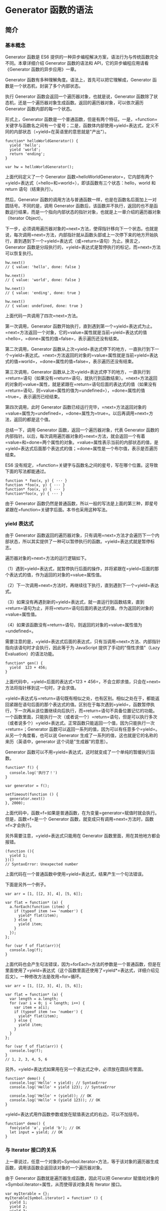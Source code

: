 * Generator 函数的语法
  :PROPERTIES:
  :CUSTOM_ID: generator-函数的语法
  :END:

** 简介
   :PROPERTIES:
   :CUSTOM_ID: 简介
   :END:

*** 基本概念
    :PROPERTIES:
    :CUSTOM_ID: 基本概念
    :END:

Generator 函数是 ES6
提供的一种异步编程解决方案，语法行为与传统函数完全不同。本章详细介绍
Generator 函数的语法和 API，它的异步编程应用请看《Generator
函数的异步应用》一章。

Generator 函数有多种理解角度。语法上，首先可以把它理解成，Generator
函数是一个状态机，封装了多个内部状态。

执行 Generator 函数会返回一个遍历器对象，也就是说，Generator
函数除了状态机，还是一个遍历器对象生成函数。返回的遍历器对象，可以依次遍历
Generator 函数内部的每一个状态。

形式上，Generator
函数是一个普通函数，但是有两个特征。一是，=function=关键字与函数名之间有一个星号；二是，函数体内部使用=yield=表达式，定义不同的内部状态（=yield=在英语里的意思就是"产出"）。

#+BEGIN_EXAMPLE
    function* helloWorldGenerator() {
      yield 'hello';
      yield 'world';
      return 'ending';
    }

    var hw = helloWorldGenerator();
#+END_EXAMPLE

上面代码定义了一个 Generator
函数=helloWorldGenerator=，它内部有两个=yield=表达式（=hello=和=world=），即该函数有三个状态：hello，world
和 return 语句（结束执行）。

然后，Generator
函数的调用方法与普通函数一样，也是在函数名后面加上一对圆括号。不同的是，调用
Generator
函数后，该函数并不执行，返回的也不是函数运行结果，而是一个指向内部状态的指针对象，也就是上一章介绍的遍历器对象（Iterator
Object）。

下一步，必须调用遍历器对象的=next=方法，使得指针移向下一个状态。也就是说，每次调用=next=方法，内部指针就从函数头部或上一次停下来的地方开始执行，直到遇到下一个=yield=表达式（或=return=语句）为止。换言之，Generator
函数是分段执行的，=yield=表达式是暂停执行的标记，而=next=方法可以恢复执行。

#+BEGIN_EXAMPLE
    hw.next()
    // { value: 'hello', done: false }

    hw.next()
    // { value: 'world', done: false }

    hw.next()
    // { value: 'ending', done: true }

    hw.next()
    // { value: undefined, done: true }
#+END_EXAMPLE

上面代码一共调用了四次=next=方法。

第一次调用，Generator
函数开始执行，直到遇到第一个=yield=表达式为止。=next=方法返回一个对象，它的=value=属性就是当前=yield=表达式的值=hello=，=done=属性的值=false=，表示遍历还没有结束。

第二次调用，Generator
函数从上次=yield=表达式停下的地方，一直执行到下一个=yield=表达式。=next=方法返回的对象的=value=属性就是当前=yield=表达式的值=world=，=done=属性的值=false=，表示遍历还没有结束。

第三次调用，Generator
函数从上次=yield=表达式停下的地方，一直执行到=return=语句（如果没有=return=语句，就执行到函数结束）。=next=方法返回的对象的=value=属性，就是紧跟在=return=语句后面的表达式的值（如果没有=return=语句，则=value=属性的值为=undefined=），=done=属性的值=true=，表示遍历已经结束。

第四次调用，此时 Generator
函数已经运行完毕，=next=方法返回对象的=value=属性为=undefined=，=done=属性为=true=。以后再调用=next=方法，返回的都是这个值。

总结一下，调用 Generator 函数，返回一个遍历器对象，代表 Generator
函数的内部指针。以后，每次调用遍历器对象的=next=方法，就会返回一个有着=value=和=done=两个属性的对象。=value=属性表示当前的内部状态的值，是=yield=表达式后面那个表达式的值；=done=属性是一个布尔值，表示是否遍历结束。

ES6
没有规定，=function=关键字与函数名之间的星号，写在哪个位置。这导致下面的写法都能通过。

#+BEGIN_EXAMPLE
    function * foo(x, y) { ··· }
    function *foo(x, y) { ··· }
    function* foo(x, y) { ··· }
    function*foo(x, y) { ··· }
#+END_EXAMPLE

由于 Generator
函数仍然是普通函数，所以一般的写法是上面的第三种，即星号紧跟在=function=关键字后面。本书也采用这种写法。

*** yield 表达式
    :PROPERTIES:
    :CUSTOM_ID: yield-表达式
    :END:

由于 Generator
函数返回的遍历器对象，只有调用=next=方法才会遍历下一个内部状态，所以其实提供了一种可以暂停执行的函数。=yield=表达式就是暂停标志。

遍历器对象的=next=方法的运行逻辑如下。

（1）遇到=yield=表达式，就暂停执行后面的操作，并将紧跟在=yield=后面的那个表达式的值，作为返回的对象的=value=属性值。

（2）下一次调用=next=方法时，再继续往下执行，直到遇到下一个=yield=表达式。

（3）如果没有再遇到新的=yield=表达式，就一直运行到函数结束，直到=return=语句为止，并将=return=语句后面的表达式的值，作为返回的对象的=value=属性值。

（4）如果该函数没有=return=语句，则返回的对象的=value=属性值为=undefined=。

需要注意的是，=yield=表达式后面的表达式，只有当调用=next=方法、内部指针指向该语句时才会执行，因此等于为
JavaScript 提供了手动的"惰性求值"（Lazy Evaluation）的语法功能。

#+BEGIN_EXAMPLE
    function* gen() {
      yield  123 + 456;
    }
#+END_EXAMPLE

上面代码中，=yield=后面的表达式=123 + 456=，不会立即求值，只会在=next=方法将指针移到这一句时，才会求值。

=yield=表达式与=return=语句既有相似之处，也有区别。相似之处在于，都能返回紧跟在语句后面的那个表达式的值。区别在于每次遇到=yield=，函数暂停执行，下一次再从该位置继续向后执行，而=return=语句不具备位置记忆的功能。一个函数里面，只能执行一次（或者说一个）=return=语句，但是可以执行多次（或者说多个）=yield=表达式。正常函数只能返回一个值，因为只能执行一次=return=；Generator
函数可以返回一系列的值，因为可以有任意多个=yield=。从另一个角度看，也可以说
Generator 生成了一系列的值，这也就是它的名称的来历（英语中，generator
这个词是"生成器"的意思）。

Generator
函数可以不用=yield=表达式，这时就变成了一个单纯的暂缓执行函数。

#+BEGIN_EXAMPLE
    function* f() {
      console.log('执行了！')
    }

    var generator = f();

    setTimeout(function () {
      generator.next()
    }, 2000);
#+END_EXAMPLE

上面代码中，函数=f=如果是普通函数，在为变量=generator=赋值时就会执行。但是，函数=f=是一个
Generator 函数，就变成只有调用=next=方法时，函数=f=才会执行。

另外需要注意，=yield=表达式只能用在 Generator
函数里面，用在其他地方都会报错。

#+BEGIN_EXAMPLE
    (function (){
      yield 1;
    })()
    // SyntaxError: Unexpected number
#+END_EXAMPLE

上面代码在一个普通函数中使用=yield=表达式，结果产生一个句法错误。

下面是另外一个例子。

#+BEGIN_EXAMPLE
    var arr = [1, [[2, 3], 4], [5, 6]];

    var flat = function* (a) {
      a.forEach(function (item) {
        if (typeof item !== 'number') {
          yield* flat(item);
        } else {
          yield item;
        }
      });
    };

    for (var f of flat(arr)){
      console.log(f);
    }
#+END_EXAMPLE

上面代码也会产生句法错误，因为=forEach=方法的参数是一个普通函数，但是在里面使用了=yield=表达式（这个函数里面还使用了=yield*=表达式，详细介绍见后文）。一种修改方法是改用=for=循环。

#+BEGIN_EXAMPLE
    var arr = [1, [[2, 3], 4], [5, 6]];

    var flat = function* (a) {
      var length = a.length;
      for (var i = 0; i < length; i++) {
        var item = a[i];
        if (typeof item !== 'number') {
          yield* flat(item);
        } else {
          yield item;
        }
      }
    };

    for (var f of flat(arr)) {
      console.log(f);
    }
    // 1, 2, 3, 4, 5, 6
#+END_EXAMPLE

另外，=yield=表达式如果用在另一个表达式之中，必须放在圆括号里面。

#+BEGIN_EXAMPLE
    function* demo() {
      console.log('Hello' + yield); // SyntaxError
      console.log('Hello' + yield 123); // SyntaxError

      console.log('Hello' + (yield)); // OK
      console.log('Hello' + (yield 123)); // OK
    }
#+END_EXAMPLE

=yield=表达式用作函数参数或放在赋值表达式的右边，可以不加括号。

#+BEGIN_EXAMPLE
    function* demo() {
      foo(yield 'a', yield 'b'); // OK
      let input = yield; // OK
    }
#+END_EXAMPLE

*** 与 Iterator 接口的关系
    :PROPERTIES:
    :CUSTOM_ID: 与-iterator-接口的关系
    :END:

上一章说过，任意一个对象的=Symbol.iterator=方法，等于该对象的遍历器生成函数，调用该函数会返回该对象的一个遍历器对象。

由于 Generator 函数就是遍历器生成函数，因此可以把 Generator
赋值给对象的=Symbol.iterator=属性，从而使得该对象具有 Iterator 接口。

#+BEGIN_EXAMPLE
    var myIterable = {};
    myIterable[Symbol.iterator] = function* () {
      yield 1;
      yield 2;
      yield 3;
    };

    [...myIterable] // [1, 2, 3]
#+END_EXAMPLE

上面代码中，Generator
函数赋值给=Symbol.iterator=属性，从而使得=myIterable=对象具有了 Iterator
接口，可以被=...=运算符遍历了。

Generator
函数执行后，返回一个遍历器对象。该对象本身也具有=Symbol.iterator=属性，执行后返回自身。

#+BEGIN_EXAMPLE
    function* gen(){
      // some code
    }

    var g = gen();

    g[Symbol.iterator]() === g
    // true
#+END_EXAMPLE

上面代码中，=gen=是一个 Generator
函数，调用它会生成一个遍历器对象=g=。它的=Symbol.iterator=属性，也是一个遍历器对象生成函数，执行后返回它自己。

** next 方法的参数
   :PROPERTIES:
   :CUSTOM_ID: next-方法的参数
   :END:

=yield=表达式本身没有返回值，或者说总是返回=undefined=。=next=方法可以带一个参数，该参数就会被当作上一个=yield=表达式的返回值。

#+BEGIN_EXAMPLE
    function* f() {
      for(var i = 0; true; i++) {
        var reset = yield i;
        if(reset) { i = -1; }
      }
    }

    var g = f();

    g.next() // { value: 0, done: false }
    g.next() // { value: 1, done: false }
    g.next(true) // { value: 0, done: false }
#+END_EXAMPLE

上面代码先定义了一个可以无限运行的 Generator
函数=f=，如果=next=方法没有参数，每次运行到=yield=表达式，变量=reset=的值总是=undefined=。当=next=方法带一个参数=true=时，变量=reset=就被重置为这个参数（即=true=），因此=i=会等于=-1=，下一轮循环就会从=-1=开始递增。

这个功能有很重要的语法意义。Generator
函数从暂停状态到恢复运行，它的上下文状态（context）是不变的。通过=next=方法的参数，就有办法在
Generator 函数开始运行之后，继续向函数体内部注入值。也就是说，可以在
Generator
函数运行的不同阶段，从外部向内部注入不同的值，从而调整函数行为。

再看一个例子。

#+BEGIN_EXAMPLE
    function* foo(x) {
      var y = 2 * (yield (x + 1));
      var z = yield (y / 3);
      return (x + y + z);
    }

    var a = foo(5);
    a.next() // Object{value:6, done:false}
    a.next() // Object{value:NaN, done:false}
    a.next() // Object{value:NaN, done:true}

    var b = foo(5);
    b.next() // { value:6, done:false }
    b.next(12) // { value:8, done:false }
    b.next(13) // { value:42, done:true }
#+END_EXAMPLE

上面代码中，第二次运行=next=方法的时候不带参数，导致 y
的值等于=2 * undefined=（即=NaN=），除以 3
以后还是=NaN=，因此返回对象的=value=属性也等于=NaN=。第三次运行=Next=方法的时候不带参数，所以=z=等于=undefined=，返回对象的=value=属性等于=5 + NaN + undefined=，即=NaN=。

如果向=next=方法提供参数，返回结果就完全不一样了。上面代码第一次调用=b=的=next=方法时，返回=x+1=的值=6=；第二次调用=next=方法，将上一次=yield=表达式的值设为=12=，因此=y=等于=24=，返回=y / 3=的值=8=；第三次调用=next=方法，将上一次=yield=表达式的值设为=13=，因此=z=等于=13=，这时=x=等于=5=，=y=等于=24=，所以=return=语句的值等于=42=。

注意，由于=next=方法的参数表示上一个=yield=表达式的返回值，所以在第一次使用=next=方法时，传递参数是无效的。V8
引擎直接忽略第一次使用=next=方法时的参数，只有从第二次使用=next=方法开始，参数才是有效的。从语义上讲，第一个=next=方法用来启动遍历器对象，所以不用带有参数。

再看一个通过=next=方法的参数，向 Generator 函数内部输入值的例子。

#+BEGIN_EXAMPLE
    function* dataConsumer() {
      console.log('Started');
      console.log(`1. ${yield}`);
      console.log(`2. ${yield}`);
      return 'result';
    }

    let genObj = dataConsumer();
    genObj.next();
    // Started
    genObj.next('a')
    // 1. a
    genObj.next('b')
    // 2. b
#+END_EXAMPLE

上面代码是一个很直观的例子，每次通过=next=方法向 Generator
函数输入值，然后打印出来。

如果想要第一次调用=next=方法时，就能够输入值，可以在 Generator
函数外面再包一层。

#+BEGIN_EXAMPLE
    function wrapper(generatorFunction) {
      return function (...args) {
        let generatorObject = generatorFunction(...args);
        generatorObject.next();
        return generatorObject;
      };
    }

    const wrapped = wrapper(function* () {
      console.log(`First input: ${yield}`);
      return 'DONE';
    });

    wrapped().next('hello!')
    // First input: hello!
#+END_EXAMPLE

上面代码中，Generator
函数如果不用=wrapper=先包一层，是无法第一次调用=next=方法，就输入参数的。

** for...of 循环
   :PROPERTIES:
   :CUSTOM_ID: forof-循环
   :END:

=for...of=循环可以自动遍历 Generator
函数运行时生成的=Iterator=对象，且此时不再需要调用=next=方法。

#+BEGIN_EXAMPLE
    function* foo() {
      yield 1;
      yield 2;
      yield 3;
      yield 4;
      yield 5;
      return 6;
    }

    for (let v of foo()) {
      console.log(v);
    }
    // 1 2 3 4 5
#+END_EXAMPLE

上面代码使用=for...of=循环，依次显示 5
个=yield=表达式的值。这里需要注意，一旦=next=方法的返回对象的=done=属性为=true=，=for...of=循环就会中止，且不包含该返回对象，所以上面代码的=return=语句返回的=6=，不包括在=for...of=循环之中。

下面是一个利用 Generator 函数和=for...of=循环，实现斐波那契数列的例子。

#+BEGIN_EXAMPLE
    function* fibonacci() {
      let [prev, curr] = [0, 1];
      for (;;) {
        yield curr;
        [prev, curr] = [curr, prev + curr];
      }
    }

    for (let n of fibonacci()) {
      if (n > 1000) break;
      console.log(n);
    }
#+END_EXAMPLE

从上面代码可见，使用=for...of=语句时不需要使用=next=方法。

利用=for...of=循环，可以写出遍历任意对象（object）的方法。原生的
JavaScript 对象没有遍历接口，无法使用=for...of=循环，通过 Generator
函数为它加上这个接口，就可以用了。

#+BEGIN_EXAMPLE
    function* objectEntries(obj) {
      let propKeys = Reflect.ownKeys(obj);

      for (let propKey of propKeys) {
        yield [propKey, obj[propKey]];
      }
    }

    let jane = { first: 'Jane', last: 'Doe' };

    for (let [key, value] of objectEntries(jane)) {
      console.log(`${key}: ${value}`);
    }
    // first: Jane
    // last: Doe
#+END_EXAMPLE

上面代码中，对象=jane=原生不具备 Iterator
接口，无法用=for...of=遍历。这时，我们通过 Generator
函数=objectEntries=为它加上遍历器接口，就可以用=for...of=遍历了。加上遍历器接口的另一种写法是，将
Generator 函数加到对象的=Symbol.iterator=属性上面。

#+BEGIN_EXAMPLE
    function* objectEntries() {
      let propKeys = Object.keys(this);

      for (let propKey of propKeys) {
        yield [propKey, this[propKey]];
      }
    }

    let jane = { first: 'Jane', last: 'Doe' };

    jane[Symbol.iterator] = objectEntries;

    for (let [key, value] of jane) {
      console.log(`${key}: ${value}`);
    }
    // first: Jane
    // last: Doe
#+END_EXAMPLE

除了=for...of=循环以外，扩展运算符（=...=）、解构赋值和=Array.from=方法内部调用的，都是遍历器接口。这意味着，它们都可以将
Generator 函数返回的 Iterator 对象，作为参数。

#+BEGIN_EXAMPLE
    function* numbers () {
      yield 1
      yield 2
      return 3
      yield 4
    }

    // 扩展运算符
    [...numbers()] // [1, 2]

    // Array.from 方法
    Array.from(numbers()) // [1, 2]

    // 解构赋值
    let [x, y] = numbers();
    x // 1
    y // 2

    // for...of 循环
    for (let n of numbers()) {
      console.log(n)
    }
    // 1
    // 2
#+END_EXAMPLE

** Generator.prototype.throw()
   :PROPERTIES:
   :CUSTOM_ID: generator.prototype.throw
   :END:

Generator
函数返回的遍历器对象，都有一个=throw=方法，可以在函数体外抛出错误，然后在
Generator 函数体内捕获。

#+BEGIN_EXAMPLE
    var g = function* () {
      try {
        yield;
      } catch (e) {
        console.log('内部捕获', e);
      }
    };

    var i = g();
    i.next();

    try {
      i.throw('a');
      i.throw('b');
    } catch (e) {
      console.log('外部捕获', e);
    }
    // 内部捕获 a
    // 外部捕获 b
#+END_EXAMPLE

上面代码中，遍历器对象=i=连续抛出两个错误。第一个错误被 Generator
函数体内的=catch=语句捕获。=i=第二次抛出错误，由于 Generator
函数内部的=catch=语句已经执行过了，不会再捕捉到这个错误了，所以这个错误就被抛出了
Generator 函数体，被函数体外的=catch=语句捕获。

=throw=方法可以接受一个参数，该参数会被=catch=语句接收，建议抛出=Error=对象的实例。

#+BEGIN_EXAMPLE
    var g = function* () {
      try {
        yield;
      } catch (e) {
        console.log(e);
      }
    };

    var i = g();
    i.next();
    i.throw(new Error('出错了！'));
    // Error: 出错了！(…)
#+END_EXAMPLE

注意，不要混淆遍历器对象的=throw=方法和全局的=throw=命令。上面代码的错误，是用遍历器对象的=throw=方法抛出的，而不是用=throw=命令抛出的。后者只能被函数体外的=catch=语句捕获。

#+BEGIN_EXAMPLE
    var g = function* () {
      while (true) {
        try {
          yield;
        } catch (e) {
          if (e != 'a') throw e;
          console.log('内部捕获', e);
        }
      }
    };

    var i = g();
    i.next();

    try {
      throw new Error('a');
      throw new Error('b');
    } catch (e) {
      console.log('外部捕获', e);
    }
    // 外部捕获 [Error: a]
#+END_EXAMPLE

上面代码之所以只捕获了=a=，是因为函数体外的=catch=语句块，捕获了抛出的=a=错误以后，就不会再继续=try=代码块里面剩余的语句了。

如果 Generator
函数内部没有部署=try...catch=代码块，那么=throw=方法抛出的错误，将被外部=try...catch=代码块捕获。

#+BEGIN_EXAMPLE
    var g = function* () {
      while (true) {
        yield;
        console.log('内部捕获', e);
      }
    };

    var i = g();
    i.next();

    try {
      i.throw('a');
      i.throw('b');
    } catch (e) {
      console.log('外部捕获', e);
    }
    // 外部捕获 a
#+END_EXAMPLE

上面代码中，Generator
函数=g=内部没有部署=try...catch=代码块，所以抛出的错误直接被外部=catch=代码块捕获。

如果 Generator
函数内部和外部，都没有部署=try...catch=代码块，那么程序将报错，直接中断执行。

#+BEGIN_EXAMPLE
    var gen = function* gen(){
      yield console.log('hello');
      yield console.log('world');
    }

    var g = gen();
    g.next();
    g.throw();
    // hello
    // Uncaught undefined
#+END_EXAMPLE

上面代码中，=g.throw=抛出错误以后，没有任何=try...catch=代码块可以捕获这个错误，导致程序报错，中断执行。

=throw=方法抛出的错误要被内部捕获，前提是必须至少执行过一次=next=方法。

#+BEGIN_EXAMPLE
    function* gen() {
      try {
        yield 1;
      } catch (e) {
        console.log('内部捕获');
      }
    }

    var g = gen();
    g.throw(1);
    // Uncaught 1
#+END_EXAMPLE

上面代码中，=g.throw(1)=执行时，=next=方法一次都没有执行过。这时，抛出的错误不会被内部捕获，而是直接在外部抛出，导致程序出错。这种行为其实很好理解，因为第一次执行=next=方法，等同于启动执行
Generator 函数的内部代码，否则 Generator
函数还没有开始执行，这时=throw=方法抛错只可能抛出在函数外部。

=throw=方法被捕获以后，会附带执行下一条=yield=表达式。也就是说，会附带执行一次=next=方法。

#+BEGIN_EXAMPLE
    var gen = function* gen(){
      try {
        yield console.log('a');
      } catch (e) {
        // ...
      }
      yield console.log('b');
      yield console.log('c');
    }

    var g = gen();
    g.next() // a
    g.throw() // b
    g.next() // c
#+END_EXAMPLE

上面代码中，=g.throw=方法被捕获以后，自动执行了一次=next=方法，所以会打印=b=。另外，也可以看到，只要
Generator
函数内部部署了=try...catch=代码块，那么遍历器的=throw=方法抛出的错误，不影响下一次遍历。

另外，=throw=命令与=g.throw=方法是无关的，两者互不影响。

#+BEGIN_EXAMPLE
    var gen = function* gen(){
      yield console.log('hello');
      yield console.log('world');
    }

    var g = gen();
    g.next();

    try {
      throw new Error();
    } catch (e) {
      g.next();
    }
    // hello
    // world
#+END_EXAMPLE

上面代码中，=throw=命令抛出的错误不会影响到遍历器的状态，所以两次执行=next=方法，都进行了正确的操作。

这种函数体内捕获错误的机制，大大方便了对错误的处理。多个=yield=表达式，可以只用一个=try...catch=代码块来捕获错误。如果使用回调函数的写法，想要捕获多个错误，就不得不为每个函数内部写一个错误处理语句，现在只在
Generator 函数内部写一次=catch=语句就可以了。

Generator 函数体外抛出的错误，可以在函数体内捕获；反过来，Generator
函数体内抛出的错误，也可以被函数体外的=catch=捕获。

#+BEGIN_EXAMPLE
    function* foo() {
      var x = yield 3;
      var y = x.toUpperCase();
      yield y;
    }

    var it = foo();

    it.next(); // { value:3, done:false }

    try {
      it.next(42);
    } catch (err) {
      console.log(err);
    }
#+END_EXAMPLE

上面代码中，第二个=next=方法向函数体内传入一个参数
42，数值是没有=toUpperCase=方法的，所以会抛出一个 TypeError
错误，被函数体外的=catch=捕获。

一旦 Generator
执行过程中抛出错误，且没有被内部捕获，就不会再执行下去了。如果此后还调用=next=方法，将返回一个=value=属性等于=undefined=、=done=属性等于=true=的对象，即
JavaScript 引擎认为这个 Generator 已经运行结束了。

#+BEGIN_EXAMPLE
    function* g() {
      yield 1;
      console.log('throwing an exception');
      throw new Error('generator broke!');
      yield 2;
      yield 3;
    }

    function log(generator) {
      var v;
      console.log('starting generator');
      try {
        v = generator.next();
        console.log('第一次运行next方法', v);
      } catch (err) {
        console.log('捕捉错误', v);
      }
      try {
        v = generator.next();
        console.log('第二次运行next方法', v);
      } catch (err) {
        console.log('捕捉错误', v);
      }
      try {
        v = generator.next();
        console.log('第三次运行next方法', v);
      } catch (err) {
        console.log('捕捉错误', v);
      }
      console.log('caller done');
    }

    log(g());
    // starting generator
    // 第一次运行next方法 { value: 1, done: false }
    // throwing an exception
    // 捕捉错误 { value: 1, done: false }
    // 第三次运行next方法 { value: undefined, done: true }
    // caller done
#+END_EXAMPLE

上面代码一共三次运行=next=方法，第二次运行的时候会抛出错误，然后第三次运行的时候，Generator
函数就已经结束了，不再执行下去了。

** Generator.prototype.return()
   :PROPERTIES:
   :CUSTOM_ID: generator.prototype.return
   :END:

Generator
函数返回的遍历器对象，还有一个=return()=方法，可以返回给定的值，并且终结遍历
Generator 函数。

#+BEGIN_EXAMPLE
    function* gen() {
      yield 1;
      yield 2;
      yield 3;
    }

    var g = gen();

    g.next()        // { value: 1, done: false }
    g.return('foo') // { value: "foo", done: true }
    g.next()        // { value: undefined, done: true }
#+END_EXAMPLE

上面代码中，遍历器对象=g=调用=return()=方法后，返回值的=value=属性就是=return()=方法的参数=foo=。并且，Generator
函数的遍历就终止了，返回值的=done=属性为=true=，以后再调用=next()=方法，=done=属性总是返回=true=。

如果=return()=方法调用时，不提供参数，则返回值的=value=属性为=undefined=。

#+BEGIN_EXAMPLE
    function* gen() {
      yield 1;
      yield 2;
      yield 3;
    }

    var g = gen();

    g.next() // { value: 1, done: false }
    g.return() // { value: undefined, done: true }
#+END_EXAMPLE

如果 Generator
函数内部有=try...finally=代码块，且正在执行=try=代码块，那么=return()=方法会导致立刻进入=finally=代码块，执行完以后，整个函数才会结束。

#+BEGIN_EXAMPLE
    function* numbers () {
      yield 1;
      try {
        yield 2;
        yield 3;
      } finally {
        yield 4;
        yield 5;
      }
      yield 6;
    }
    var g = numbers();
    g.next() // { value: 1, done: false }
    g.next() // { value: 2, done: false }
    g.return(7) // { value: 4, done: false }
    g.next() // { value: 5, done: false }
    g.next() // { value: 7, done: true }
#+END_EXAMPLE

上面代码中，调用=return()=方法后，就开始执行=finally=代码块，不执行=try=里面剩下的代码了，然后等到=finally=代码块执行完，再返回=return()=方法指定的返回值。

** next()、throw()、return() 的共同点
   :PROPERTIES:
   :CUSTOM_ID: nextthrowreturn-的共同点
   :END:

=next()=、=throw()=、=return()=这三个方法本质上是同一件事，可以放在一起理解。它们的作用都是让
Generator 函数恢复执行，并且使用不同的语句替换=yield=表达式。

=next()=是将=yield=表达式替换成一个值。

#+BEGIN_EXAMPLE
    const g = function* (x, y) {
      let result = yield x + y;
      return result;
    };

    const gen = g(1, 2);
    gen.next(); // Object {value: 3, done: false}

    gen.next(1); // Object {value: 1, done: true}
    // 相当于将 let result = yield x + y
    // 替换成 let result = 1;
#+END_EXAMPLE

上面代码中，第二个=next(1)=方法就相当于将=yield=表达式替换成一个值=1=。如果=next=方法没有参数，就相当于替换成=undefined=。

=throw()=是将=yield=表达式替换成一个=throw=语句。

#+BEGIN_EXAMPLE
    gen.throw(new Error('出错了')); // Uncaught Error: 出错了
    // 相当于将 let result = yield x + y
    // 替换成 let result = throw(new Error('出错了'));
#+END_EXAMPLE

=return()=是将=yield=表达式替换成一个=return=语句。

#+BEGIN_EXAMPLE
    gen.return(2); // Object {value: 2, done: true}
    // 相当于将 let result = yield x + y
    // 替换成 let result = return 2;
#+END_EXAMPLE

** yield* 表达式
   :PROPERTIES:
   :CUSTOM_ID: yield-表达式-1
   :END:

如果在 Generator 函数内部，调用另一个 Generator
函数。需要在前者的函数体内部，自己手动完成遍历。

#+BEGIN_EXAMPLE
    function* foo() {
      yield 'a';
      yield 'b';
    }

    function* bar() {
      yield 'x';
      // 手动遍历 foo()
      for (let i of foo()) {
        console.log(i);
      }
      yield 'y';
    }

    for (let v of bar()){
      console.log(v);
    }
    // x
    // a
    // b
    // y
#+END_EXAMPLE

上面代码中，=foo=和=bar=都是 Generator
函数，在=bar=里面调用=foo=，就需要手动遍历=foo=。如果有多个 Generator
函数嵌套，写起来就非常麻烦。

ES6 提供了=yield*=表达式，作为解决办法，用来在一个 Generator
函数里面执行另一个 Generator 函数。

#+BEGIN_EXAMPLE
    function* bar() {
      yield 'x';
      yield* foo();
      yield 'y';
    }

    // 等同于
    function* bar() {
      yield 'x';
      yield 'a';
      yield 'b';
      yield 'y';
    }

    // 等同于
    function* bar() {
      yield 'x';
      for (let v of foo()) {
        yield v;
      }
      yield 'y';
    }

    for (let v of bar()){
      console.log(v);
    }
    // "x"
    // "a"
    // "b"
    // "y"
#+END_EXAMPLE

再来看一个对比的例子。

#+BEGIN_EXAMPLE
    function* inner() {
      yield 'hello!';
    }

    function* outer1() {
      yield 'open';
      yield inner();
      yield 'close';
    }

    var gen = outer1()
    gen.next().value // "open"
    gen.next().value // 返回一个遍历器对象
    gen.next().value // "close"

    function* outer2() {
      yield 'open'
      yield* inner()
      yield 'close'
    }

    var gen = outer2()
    gen.next().value // "open"
    gen.next().value // "hello!"
    gen.next().value // "close"
#+END_EXAMPLE

上面例子中，=outer2=使用了=yield*=，=outer1=没使用。结果就是，=outer1=返回一个遍历器对象，=outer2=返回该遍历器对象的内部值。

从语法角度看，如果=yield=表达式后面跟的是一个遍历器对象，需要在=yield=表达式后面加上星号，表明它返回的是一个遍历器对象。这被称为=yield*=表达式。

#+BEGIN_EXAMPLE
    let delegatedIterator = (function* () {
      yield 'Hello!';
      yield 'Bye!';
    }());

    let delegatingIterator = (function* () {
      yield 'Greetings!';
      yield* delegatedIterator;
      yield 'Ok, bye.';
    }());

    for(let value of delegatingIterator) {
      console.log(value);
    }
    // "Greetings!
    // "Hello!"
    // "Bye!"
    // "Ok, bye."
#+END_EXAMPLE

上面代码中，=delegatingIterator=是代理者，=delegatedIterator=是被代理者。由于=yield* delegatedIterator=语句得到的值，是一个遍历器，所以要用星号表示。运行结果就是使用一个遍历器，遍历了多个
Generator 函数，有递归的效果。

=yield*=后面的 Generator 函数（没有=return=语句时），等同于在 Generator
函数内部，部署一个=for...of=循环。

#+BEGIN_EXAMPLE
    function* concat(iter1, iter2) {
      yield* iter1;
      yield* iter2;
    }

    // 等同于

    function* concat(iter1, iter2) {
      for (var value of iter1) {
        yield value;
      }
      for (var value of iter2) {
        yield value;
      }
    }
#+END_EXAMPLE

上面代码说明，=yield*=后面的 Generator
函数（没有=return=语句时），不过是=for...of=的一种简写形式，完全可以用后者替代前者。反之，在有=return=语句时，则需要用=var value = yield* iterator=的形式获取=return=语句的值。

如果=yield*=后面跟着一个数组，由于数组原生支持遍历器，因此就会遍历数组成员。

#+BEGIN_EXAMPLE
    function* gen(){
      yield* ["a", "b", "c"];
    }

    gen().next() // { value:"a", done:false }
#+END_EXAMPLE

上面代码中，=yield=命令后面如果不加星号，返回的是整个数组，加了星号就表示返回的是数组的遍历器对象。

实际上，任何数据结构只要有 Iterator 接口，就可以被=yield*=遍历。

#+BEGIN_EXAMPLE
    let read = (function* () {
      yield 'hello';
      yield* 'hello';
    })();

    read.next().value // "hello"
    read.next().value // "h"
#+END_EXAMPLE

上面代码中，=yield=表达式返回整个字符串，=yield*=语句返回单个字符。因为字符串具有
Iterator 接口，所以被=yield*=遍历。

如果被代理的 Generator 函数有=return=语句，那么就可以向代理它的
Generator 函数返回数据。

#+BEGIN_EXAMPLE
    function* foo() {
      yield 2;
      yield 3;
      return "foo";
    }

    function* bar() {
      yield 1;
      var v = yield* foo();
      console.log("v: " + v);
      yield 4;
    }

    var it = bar();

    it.next()
    // {value: 1, done: false}
    it.next()
    // {value: 2, done: false}
    it.next()
    // {value: 3, done: false}
    it.next();
    // "v: foo"
    // {value: 4, done: false}
    it.next()
    // {value: undefined, done: true}
#+END_EXAMPLE

上面代码在第四次调用=next=方法的时候，屏幕上会有输出，这是因为函数=foo=的=return=语句，向函数=bar=提供了返回值。

再看一个例子。

#+BEGIN_EXAMPLE
    function* genFuncWithReturn() {
      yield 'a';
      yield 'b';
      return 'The result';
    }
    function* logReturned(genObj) {
      let result = yield* genObj;
      console.log(result);
    }

    [...logReturned(genFuncWithReturn())]
    // The result
    // 值为 [ 'a', 'b' ]
#+END_EXAMPLE

上面代码中，存在两次遍历。第一次是扩展运算符遍历函数=logReturned=返回的遍历器对象，第二次是=yield*=语句遍历函数=genFuncWithReturn=返回的遍历器对象。这两次遍历的效果是叠加的，最终表现为扩展运算符遍历函数=genFuncWithReturn=返回的遍历器对象。所以，最后的数据表达式得到的值等于=[ 'a', 'b' ]=。但是，函数=genFuncWithReturn=的=return=语句的返回值=The result=，会返回给函数=logReturned=内部的=result=变量，因此会有终端输出。

=yield*=命令可以很方便地取出嵌套数组的所有成员。

#+BEGIN_EXAMPLE
    function* iterTree(tree) {
      if (Array.isArray(tree)) {
        for(let i=0; i < tree.length; i++) {
          yield* iterTree(tree[i]);
        }
      } else {
        yield tree;
      }
    }

    const tree = [ 'a', ['b', 'c'], ['d', 'e'] ];

    for(let x of iterTree(tree)) {
      console.log(x);
    }
    // a
    // b
    // c
    // d
    // e
#+END_EXAMPLE

由于扩展运算符=...=默认调用 Iterator
接口，所以上面这个函数也可以用于嵌套数组的平铺。

#+BEGIN_EXAMPLE
    [...iterTree(tree)] // ["a", "b", "c", "d", "e"]
#+END_EXAMPLE

下面是一个稍微复杂的例子，使用=yield*=语句遍历完全二叉树。

#+BEGIN_EXAMPLE
    // 下面是二叉树的构造函数，
    // 三个参数分别是左树、当前节点和右树
    function Tree(left, label, right) {
      this.left = left;
      this.label = label;
      this.right = right;
    }

    // 下面是中序（inorder）遍历函数。
    // 由于返回的是一个遍历器，所以要用generator函数。
    // 函数体内采用递归算法，所以左树和右树要用yield*遍历
    function* inorder(t) {
      if (t) {
        yield* inorder(t.left);
        yield t.label;
        yield* inorder(t.right);
      }
    }

    // 下面生成二叉树
    function make(array) {
      // 判断是否为叶节点
      if (array.length == 1) return new Tree(null, array[0], null);
      return new Tree(make(array[0]), array[1], make(array[2]));
    }
    let tree = make([[['a'], 'b', ['c']], 'd', [['e'], 'f', ['g']]]);

    // 遍历二叉树
    var result = [];
    for (let node of inorder(tree)) {
      result.push(node);
    }

    result
    // ['a', 'b', 'c', 'd', 'e', 'f', 'g']
#+END_EXAMPLE

** 作为对象属性的 Generator 函数
   :PROPERTIES:
   :CUSTOM_ID: 作为对象属性的-generator-函数
   :END:

如果一个对象的属性是 Generator 函数，可以简写成下面的形式。

#+BEGIN_EXAMPLE
    let obj = {
      * myGeneratorMethod() {
        ···
      }
    };
#+END_EXAMPLE

上面代码中，=myGeneratorMethod=属性前面有一个星号，表示这个属性是一个
Generator 函数。

它的完整形式如下，与上面的写法是等价的。

#+BEGIN_EXAMPLE
    let obj = {
      myGeneratorMethod: function* () {
        // ···
      }
    };
#+END_EXAMPLE

** Generator 函数的=this=
   :PROPERTIES:
   :CUSTOM_ID: generator-函数的this
   :END:

Generator 函数总是返回一个遍历器，ES6 规定这个遍历器是 Generator
函数的实例，也继承了 Generator 函数的=prototype=对象上的方法。

#+BEGIN_EXAMPLE
    function* g() {}

    g.prototype.hello = function () {
      return 'hi!';
    };

    let obj = g();

    obj instanceof g // true
    obj.hello() // 'hi!'
#+END_EXAMPLE

上面代码表明，Generator
函数=g=返回的遍历器=obj=，是=g=的实例，而且继承了=g.prototype=。但是，如果把=g=当作普通的构造函数，并不会生效，因为=g=返回的总是遍历器对象，而不是=this=对象。

#+BEGIN_EXAMPLE
    function* g() {
      this.a = 11;
    }

    let obj = g();
    obj.next();
    obj.a // undefined
#+END_EXAMPLE

上面代码中，Generator
函数=g=在=this=对象上面添加了一个属性=a=，但是=obj=对象拿不到这个属性。

Generator 函数也不能跟=new=命令一起用，会报错。

#+BEGIN_EXAMPLE
    function* F() {
      yield this.x = 2;
      yield this.y = 3;
    }

    new F()
    // TypeError: F is not a constructor
#+END_EXAMPLE

上面代码中，=new=命令跟构造函数=F=一起使用，结果报错，因为=F=不是构造函数。

那么，有没有办法让 Generator
函数返回一个正常的对象实例，既可以用=next=方法，又可以获得正常的=this=？

下面是一个变通方法。首先，生成一个空对象，使用=call=方法绑定 Generator
函数内部的=this=。这样，构造函数调用以后，这个空对象就是 Generator
函数的实例对象了。

#+BEGIN_EXAMPLE
    function* F() {
      this.a = 1;
      yield this.b = 2;
      yield this.c = 3;
    }
    var obj = {};
    var f = F.call(obj);

    f.next();  // Object {value: 2, done: false}
    f.next();  // Object {value: 3, done: false}
    f.next();  // Object {value: undefined, done: true}

    obj.a // 1
    obj.b // 2
    obj.c // 3
#+END_EXAMPLE

上面代码中，首先是=F=内部的=this=对象绑定=obj=对象，然后调用它，返回一个
Iterator
对象。这个对象执行三次=next=方法（因为=F=内部有两个=yield=表达式），完成
F
内部所有代码的运行。这时，所有内部属性都绑定在=obj=对象上了，因此=obj=对象也就成了=F=的实例。

上面代码中，执行的是遍历器对象=f=，但是生成的对象实例是=obj=，有没有办法将这两个对象统一呢？

一个办法就是将=obj=换成=F.prototype=。

#+BEGIN_EXAMPLE
    function* F() {
      this.a = 1;
      yield this.b = 2;
      yield this.c = 3;
    }
    var f = F.call(F.prototype);

    f.next();  // Object {value: 2, done: false}
    f.next();  // Object {value: 3, done: false}
    f.next();  // Object {value: undefined, done: true}

    f.a // 1
    f.b // 2
    f.c // 3
#+END_EXAMPLE

再将=F=改成构造函数，就可以对它执行=new=命令了。

#+BEGIN_EXAMPLE
    function* gen() {
      this.a = 1;
      yield this.b = 2;
      yield this.c = 3;
    }

    function F() {
      return gen.call(gen.prototype);
    }

    var f = new F();

    f.next();  // Object {value: 2, done: false}
    f.next();  // Object {value: 3, done: false}
    f.next();  // Object {value: undefined, done: true}

    f.a // 1
    f.b // 2
    f.c // 3
#+END_EXAMPLE

** 含义
   :PROPERTIES:
   :CUSTOM_ID: 含义
   :END:

*** Generator 与状态机
    :PROPERTIES:
    :CUSTOM_ID: generator-与状态机
    :END:

Generator
是实现状态机的最佳结构。比如，下面的=clock=函数就是一个状态机。

#+BEGIN_EXAMPLE
    var ticking = true;
    var clock = function() {
      if (ticking)
        console.log('Tick!');
      else
        console.log('Tock!');
      ticking = !ticking;
    }
#+END_EXAMPLE

上面代码的=clock=函数一共有两种状态（=Tick=和=Tock=），每运行一次，就改变一次状态。这个函数如果用
Generator 实现，就是下面这样。

#+BEGIN_EXAMPLE
    var clock = function* () {
      while (true) {
        console.log('Tick!');
        yield;
        console.log('Tock!');
        yield;
      }
    };
#+END_EXAMPLE

上面的 Generator 实现与 ES5
实现对比，可以看到少了用来保存状态的外部变量=ticking=，这样就更简洁，更安全（状态不会被非法篡改）、更符合函数式编程的思想，在写法上也更优雅。Generator
之所以可以不用外部变量保存状态，是因为它本身就包含了一个状态信息，即目前是否处于暂停态。

*** Generator 与协程
    :PROPERTIES:
    :CUSTOM_ID: generator-与协程
    :END:

协程（coroutine）是一种程序运行的方式，可以理解成"协作的线程"或"协作的函数"。协程既可以用单线程实现，也可以用多线程实现。前者是一种特殊的子例程，后者是一种特殊的线程。

*（1）协程与子例程的差异*

传统的"子例程"（subroutine）采用堆栈式"后进先出"的执行方式，只有当调用的子函数完全执行完毕，才会结束执行父函数。协程与其不同，多个线程（单线程情况下，即多个函数）可以并行执行，但是只有一个线程（或函数）处于正在运行的状态，其他线程（或函数）都处于暂停态（suspended），线程（或函数）之间可以交换执行权。也就是说，一个线程（或函数）执行到一半，可以暂停执行，将执行权交给另一个线程（或函数），等到稍后收回执行权的时候，再恢复执行。这种可以并行执行、交换执行权的线程（或函数），就称为协程。

从实现上看，在内存中，子例程只使用一个栈（stack），而协程是同时存在多个栈，但只有一个栈是在运行状态，也就是说，协程是以多占用内存为代价，实现多任务的并行。

*（2）协程与普通线程的差异*

不难看出，协程适合用于多任务运行的环境。在这个意义上，它与普通的线程很相似，都有自己的执行上下文、可以分享全局变量。它们的不同之处在于，同一时间可以有多个线程处于运行状态，但是运行的协程只能有一个，其他协程都处于暂停状态。此外，普通的线程是抢先式的，到底哪个线程优先得到资源，必须由运行环境决定，但是协程是合作式的，执行权由协程自己分配。

由于 JavaScript
是单线程语言，只能保持一个调用栈。引入协程以后，每个任务可以保持自己的调用栈。这样做的最大好处，就是抛出错误的时候，可以找到原始的调用栈。不至于像异步操作的回调函数那样，一旦出错，原始的调用栈早就结束。

Generator 函数是 ES6 对协程的实现，但属于不完全实现。Generator
函数被称为"半协程"（semi-coroutine），意思是只有 Generator
函数的调用者，才能将程序的执行权还给 Generator
函数。如果是完全执行的协程，任何函数都可以让暂停的协程继续执行。

如果将 Generator 函数当作协程，完全可以将多个需要互相协作的任务写成
Generator 函数，它们之间使用=yield=表达式交换控制权。

*** Generator 与上下文
    :PROPERTIES:
    :CUSTOM_ID: generator-与上下文
    :END:

JavaScript
代码运行时，会产生一个全局的上下文环境（context，又称运行环境），包含了当前所有的变量和对象。然后，执行函数（或块级代码）的时候，又会在当前上下文环境的上层，产生一个函数运行的上下文，变成当前（active）的上下文，由此形成一个上下文环境的堆栈（context
stack）。

这个堆栈是"后进先出"的数据结构，最后产生的上下文环境首先执行完成，退出堆栈，然后再执行完成它下层的上下文，直至所有代码执行完成，堆栈清空。

Generator
函数不是这样，它执行产生的上下文环境，一旦遇到=yield=命令，就会暂时退出堆栈，但是并不消失，里面的所有变量和对象会冻结在当前状态。等到对它执行=next=命令时，这个上下文环境又会重新加入调用栈，冻结的变量和对象恢复执行。

#+BEGIN_EXAMPLE
    function* gen() {
      yield 1;
      return 2;
    }

    let g = gen();

    console.log(
      g.next().value,
      g.next().value,
    );
#+END_EXAMPLE

上面代码中，第一次执行=g.next()=时，Generator
函数=gen=的上下文会加入堆栈，即开始运行=gen=内部的代码。等遇到=yield 1=时，=gen=上下文退出堆栈，内部状态冻结。第二次执行=g.next()=时，=gen=上下文重新加入堆栈，变成当前的上下文，重新恢复执行。

** 应用
   :PROPERTIES:
   :CUSTOM_ID: 应用
   :END:

Generator 可以暂停函数执行，返回任意表达式的值。这种特点使得 Generator
有多种应用场景。

*** （1）异步操作的同步化表达
    :PROPERTIES:
    :CUSTOM_ID: 异步操作的同步化表达
    :END:

Generator
函数的暂停执行的效果，意味着可以把异步操作写在=yield=表达式里面，等到调用=next=方法时再往后执行。这实际上等同于不需要写回调函数了，因为异步操作的后续操作可以放在=yield=表达式下面，反正要等到调用=next=方法时再执行。所以，Generator
函数的一个重要实际意义就是用来处理异步操作，改写回调函数。

#+BEGIN_EXAMPLE
    function* loadUI() {
      showLoadingScreen();
      yield loadUIDataAsynchronously();
      hideLoadingScreen();
    }
    var loader = loadUI();
    // 加载UI
    loader.next()

    // 卸载UI
    loader.next()
#+END_EXAMPLE

上面代码中，第一次调用=loadUI=函数时，该函数不会执行，仅返回一个遍历器。下一次对该遍历器调用=next=方法，则会显示=Loading=界面（=showLoadingScreen=），并且异步加载数据（=loadUIDataAsynchronously=）。等到数据加载完成，再一次使用=next=方法，则会隐藏=Loading=界面。可以看到，这种写法的好处是所有=Loading=界面的逻辑，都被封装在一个函数，按部就班非常清晰。

Ajax 是典型的异步操作，通过 Generator 函数部署 Ajax
操作，可以用同步的方式表达。

#+BEGIN_EXAMPLE
    function* main() {
      var result = yield request("http://some.url");
      var resp = JSON.parse(result);
        console.log(resp.value);
    }

    function request(url) {
      makeAjaxCall(url, function(response){
        it.next(response);
      });
    }

    var it = main();
    it.next();
#+END_EXAMPLE

上面代码的=main=函数，就是通过 Ajax
操作获取数据。可以看到，除了多了一个=yield=，它几乎与同步操作的写法完全一样。注意，=makeAjaxCall=函数中的=next=方法，必须加上=response=参数，因为=yield=表达式，本身是没有值的，总是等于=undefined=。

下面是另一个例子，通过 Generator 函数逐行读取文本文件。

#+BEGIN_EXAMPLE
    function* numbers() {
      let file = new FileReader("numbers.txt");
      try {
        while(!file.eof) {
          yield parseInt(file.readLine(), 10);
        }
      } finally {
        file.close();
      }
    }
#+END_EXAMPLE

上面代码打开文本文件，使用=yield=表达式可以手动逐行读取文件。

*** （2）控制流管理
    :PROPERTIES:
    :CUSTOM_ID: 控制流管理
    :END:

如果有一个多步操作非常耗时，采用回调函数，可能会写成下面这样。

#+BEGIN_EXAMPLE
    step1(function (value1) {
      step2(value1, function(value2) {
        step3(value2, function(value3) {
          step4(value3, function(value4) {
            // Do something with value4
          });
        });
      });
    });
#+END_EXAMPLE

采用 Promise 改写上面的代码。

#+BEGIN_EXAMPLE
    Promise.resolve(step1)
      .then(step2)
      .then(step3)
      .then(step4)
      .then(function (value4) {
        // Do something with value4
      }, function (error) {
        // Handle any error from step1 through step4
      })
      .done();
#+END_EXAMPLE

上面代码已经把回调函数，改成了直线执行的形式，但是加入了大量 Promise
的语法。Generator 函数可以进一步改善代码运行流程。

#+BEGIN_EXAMPLE
    function* longRunningTask(value1) {
      try {
        var value2 = yield step1(value1);
        var value3 = yield step2(value2);
        var value4 = yield step3(value3);
        var value5 = yield step4(value4);
        // Do something with value4
      } catch (e) {
        // Handle any error from step1 through step4
      }
    }
#+END_EXAMPLE

然后，使用一个函数，按次序自动执行所有步骤。

#+BEGIN_EXAMPLE
    scheduler(longRunningTask(initialValue));

    function scheduler(task) {
      var taskObj = task.next(task.value);
      // 如果Generator函数未结束，就继续调用
      if (!taskObj.done) {
        task.value = taskObj.value
        scheduler(task);
      }
    }
#+END_EXAMPLE

注意，上面这种做法，只适合同步操作，即所有的=task=都必须是同步的，不能有异步操作。因为这里的代码一得到返回值，就继续往下执行，没有判断异步操作何时完成。如果要控制异步的操作流程，详见后面的《异步操作》一章。

下面，利用=for...of=循环会自动依次执行=yield=命令的特性，提供一种更一般的控制流管理的方法。

#+BEGIN_EXAMPLE
    let steps = [step1Func, step2Func, step3Func];

    function* iterateSteps(steps){
      for (var i=0; i< steps.length; i++){
        var step = steps[i];
        yield step();
      }
    }
#+END_EXAMPLE

上面代码中，数组=steps=封装了一个任务的多个步骤，Generator
函数=iterateSteps=则是依次为这些步骤加上=yield=命令。

将任务分解成步骤之后，还可以将项目分解成多个依次执行的任务。

#+BEGIN_EXAMPLE
    let jobs = [job1, job2, job3];

    function* iterateJobs(jobs){
      for (var i=0; i< jobs.length; i++){
        var job = jobs[i];
        yield* iterateSteps(job.steps);
      }
    }
#+END_EXAMPLE

上面代码中，数组=jobs=封装了一个项目的多个任务，Generator
函数=iterateJobs=则是依次为这些任务加上=yield*=命令。

最后，就可以用=for...of=循环一次性依次执行所有任务的所有步骤。

#+BEGIN_EXAMPLE
    for (var step of iterateJobs(jobs)){
      console.log(step.id);
    }
#+END_EXAMPLE

再次提醒，上面的做法只能用于所有步骤都是同步操作的情况，不能有异步操作的步骤。如果想要依次执行异步的步骤，必须使用后面的《异步操作》一章介绍的方法。

=for...of=的本质是一个=while=循环，所以上面的代码实质上执行的是下面的逻辑。

#+BEGIN_EXAMPLE
    var it = iterateJobs(jobs);
    var res = it.next();

    while (!res.done){
      var result = res.value;
      // ...
      res = it.next();
    }
#+END_EXAMPLE

*** （3）部署 Iterator 接口
    :PROPERTIES:
    :CUSTOM_ID: 部署-iterator-接口
    :END:

利用 Generator 函数，可以在任意对象上部署 Iterator 接口。

#+BEGIN_EXAMPLE
    function* iterEntries(obj) {
      let keys = Object.keys(obj);
      for (let i=0; i < keys.length; i++) {
        let key = keys[i];
        yield [key, obj[key]];
      }
    }

    let myObj = { foo: 3, bar: 7 };

    for (let [key, value] of iterEntries(myObj)) {
      console.log(key, value);
    }

    // foo 3
    // bar 7
#+END_EXAMPLE

上述代码中，=myObj=是一个普通对象，通过=iterEntries=函数，就有了
Iterator 接口。也就是说，可以在任意对象上部署=next=方法。

下面是一个对数组部署 Iterator 接口的例子，尽管数组原生具有这个接口。

#+BEGIN_EXAMPLE
    function* makeSimpleGenerator(array){
      var nextIndex = 0;

      while(nextIndex < array.length){
        yield array[nextIndex++];
      }
    }

    var gen = makeSimpleGenerator(['yo', 'ya']);

    gen.next().value // 'yo'
    gen.next().value // 'ya'
    gen.next().done  // true
#+END_EXAMPLE

*** （4）作为数据结构
    :PROPERTIES:
    :CUSTOM_ID: 作为数据结构
    :END:

Generator 可以看作是数据结构，更确切地说，可以看作是一个数组结构，因为
Generator
函数可以返回一系列的值，这意味着它可以对任意表达式，提供类似数组的接口。

#+BEGIN_EXAMPLE
    function* doStuff() {
      yield fs.readFile.bind(null, 'hello.txt');
      yield fs.readFile.bind(null, 'world.txt');
      yield fs.readFile.bind(null, 'and-such.txt');
    }
#+END_EXAMPLE

上面代码就是依次返回三个函数，但是由于使用了 Generator
函数，导致可以像处理数组那样，处理这三个返回的函数。

#+BEGIN_EXAMPLE
    for (task of doStuff()) {
      // task是一个函数，可以像回调函数那样使用它
    }
#+END_EXAMPLE

实际上，如果用 ES5 表达，完全可以用数组模拟 Generator 的这种用法。

#+BEGIN_EXAMPLE
    function doStuff() {
      return [
        fs.readFile.bind(null, 'hello.txt'),
        fs.readFile.bind(null, 'world.txt'),
        fs.readFile.bind(null, 'and-such.txt')
      ];
    }
#+END_EXAMPLE

上面的函数，可以用一模一样的=for...of=循环处理！两相一比较，就不难看出
Generator 使得数据或者操作，具备了类似数组的接口。
